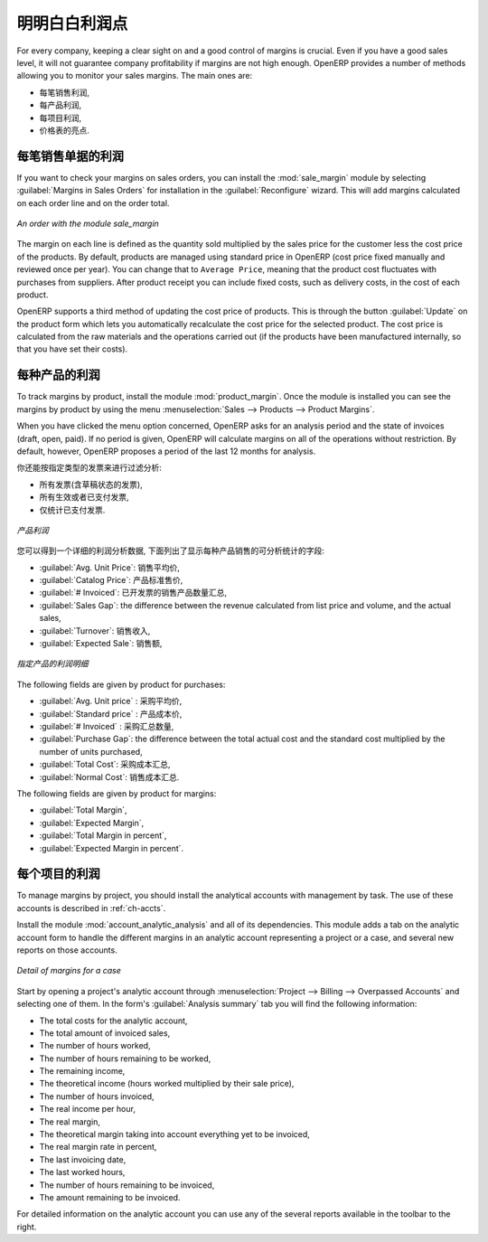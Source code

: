 .. i18n: Keep Track of your Margins
.. i18n: ==========================
..

明明白白利润点
==========================

.. i18n: For every company, keeping a clear sight on and a good control of margins is crucial. Even if you have a good sales level, it will not guarantee company profitability if margins are not high enough. OpenERP provides a number of methods allowing you to monitor your sales margins. The main ones are:
..

For every company, keeping a clear sight on and a good control of margins is crucial. Even if you have a good sales level, it will not guarantee company profitability if margins are not high enough. OpenERP provides a number of methods allowing you to monitor your sales margins. The main ones are:

.. i18n: * Margins on a sales order,
.. i18n: 
.. i18n: * Margins by product,
.. i18n: 
.. i18n: * Margins by project,
.. i18n: 
.. i18n: * Using pricelists.
..

* 每笔销售利润,

* 每产品利润,

* 每项目利润,

* 价格表的亮点.

.. i18n: Margins on Sales Orders
.. i18n: -----------------------
..

每笔销售单据的利润
-----------------------

.. i18n: .. index::
.. i18n:    single: module; sale_margin
..

.. index::
   single: module; sale_margin

.. i18n: If you want to check your margins on sales orders, you can install the :mod:`sale_margin` module
.. i18n: by selecting :guilabel:`Margins in Sales Orders` for installation in the :guilabel:`Reconfigure` wizard.
.. i18n: This will add margins calculated on each order line and on the order total.
..

If you want to check your margins on sales orders, you can install the :mod:`sale_margin` module
by selecting :guilabel:`Margins in Sales Orders` for installation in the :guilabel:`Reconfigure` wizard.
This will add margins calculated on each order line and on the order total.

.. i18n: .. figure:: images/sale_margin.png
.. i18n:    :scale: 75
.. i18n:    :align: center
.. i18n: 
.. i18n:    *An order with the module sale_margin*
..

.. figure:: images/sale_margin.png
   :scale: 75
   :align: center

   *An order with the module sale_margin*

.. i18n: The margin on each line is defined as the quantity sold multiplied by the sales price for the
.. i18n: customer less the cost price of the products. By default, products are managed using standard price
.. i18n: in OpenERP (cost price fixed manually and reviewed once per year). You can change that to
.. i18n: ``Average Price``, meaning that the product cost fluctuates with purchases from
.. i18n: suppliers. After product receipt you can include fixed costs, such as delivery costs, in the cost of
.. i18n: each product.
..

The margin on each line is defined as the quantity sold multiplied by the sales price for the
customer less the cost price of the products. By default, products are managed using standard price
in OpenERP (cost price fixed manually and reviewed once per year). You can change that to
``Average Price``, meaning that the product cost fluctuates with purchases from
suppliers. After product receipt you can include fixed costs, such as delivery costs, in the cost of
each product.

.. i18n: .. index::
.. i18n:    single: module; product_extended
..

.. index::
   single: module; product_extended

.. i18n: OpenERP supports a third method of updating the cost price of products.
.. i18n: This is through the button :guilabel:`Update` on the product form which lets you
.. i18n: automatically recalculate the cost price for the selected product. 
.. i18n: The cost price is calculated from the raw materials and the operations carried out 
.. i18n: (if the products have been manufactured internally, so that you have set their costs).
..

OpenERP supports a third method of updating the cost price of products.
This is through the button :guilabel:`Update` on the product form which lets you
automatically recalculate the cost price for the selected product. 
The cost price is calculated from the raw materials and the operations carried out 
(if the products have been manufactured internally, so that you have set their costs).

.. i18n: Margins by Product
.. i18n: ------------------
..

每种产品的利润
------------------

.. i18n: .. index::
.. i18n:    single: module; product_margin
..

.. index::
   single: module; product_margin

.. i18n: To track margins by product, install the module :mod:`product_margin`. Once the module
.. i18n: is installed you can see the margins by product by using the menu :menuselection:`Sales --> Products
.. i18n: --> Product Margins`.
..

To track margins by product, install the module :mod:`product_margin`. Once the module
is installed you can see the margins by product by using the menu :menuselection:`Sales --> Products
--> Product Margins`.

.. i18n: When you have clicked the menu option concerned, OpenERP asks for an analysis period and the state of invoices (draft, open, paid). If
.. i18n: no period is given, OpenERP will calculate margins on all of the operations without restriction. By
.. i18n: default, however, OpenERP proposes a period of the last 12 months for analysis.
..

When you have clicked the menu option concerned, OpenERP asks for an analysis period and the state of invoices (draft, open, paid). If
no period is given, OpenERP will calculate margins on all of the operations without restriction. By
default, however, OpenERP proposes a period of the last 12 months for analysis.

.. i18n: You can also filter the analysis on certain types of invoice:
..

你还能按指定类型的发票来进行过滤分析:

.. i18n: * All invoices, including unvalidated draft invoices,
.. i18n: 
.. i18n: * All open and/or paid invoices,
.. i18n: 
.. i18n: * Paid invoices only.
..

* 所有发票(含草稿状态的发票),

* 所有生效或者已支付发票,

* 仅统计已支付发票.

.. i18n: .. figure:: images/product_margin_tree.png
.. i18n:    :scale: 75
.. i18n:    :align: center
.. i18n: 
.. i18n:    *Product Margins*
..

.. figure:: images/product_margin_tree.png
   :scale: 75
   :align: center

   *产品利润*

.. i18n: You then get a margin analysis table. The following fields are displayed for the sales of each product:
..

您可以得到一个详细的利润分析数据, 下面列出了显示每种产品销售的可分析统计的字段:

.. i18n: * :guilabel:`Avg. Unit Price`: the average unit sales price,
.. i18n: 
.. i18n: * :guilabel:`Catalog Price`: the list price based on this product,
.. i18n: 
.. i18n: * :guilabel:`# Invoiced`: the number of sold products that have been invoiced,
.. i18n: 
.. i18n: * :guilabel:`Sales Gap`: the difference between the revenue calculated from list price and volume, and the actual sales,
.. i18n: 
.. i18n: * :guilabel:`Turnover`: the actual sales revenue for the product selected,
.. i18n: 
.. i18n: * :guilabel:`Expected Sale`: the number of products sold multiplied by the list price.
..

* :guilabel:`Avg. Unit Price`: 销售平均价,

* :guilabel:`Catalog Price`: 产品标准售价,

* :guilabel:`# Invoiced`: 已开发票的销售产品数量汇总,

* :guilabel:`Sales Gap`: the difference between the revenue calculated from list price and volume, and the actual sales,

* :guilabel:`Turnover`: 销售收入,

* :guilabel:`Expected Sale`: 销售额,

.. i18n: .. figure:: images/product_margin_form.png
.. i18n:    :scale: 75
.. i18n:    :align: center
.. i18n: 
.. i18n:    *Margin Details for a Given Product*
..

.. figure:: images/product_margin_form.png
   :scale: 75
   :align: center

   *指定产品的利润明细*

.. i18n: The following fields are given by product for purchases:
..

The following fields are given by product for purchases:

.. i18n: * :guilabel:`Avg. Unit price` : the average unit purchase price,
.. i18n: 
.. i18n: * :guilabel:`Standard price` : the standard cost price of the product for the company,
.. i18n: 
.. i18n: * :guilabel:`# Invoiced` : the number of purchased products,
.. i18n: 
.. i18n: * :guilabel:`Purchase Gap`: the difference between the total actual cost and the standard cost
.. i18n:   multiplied by the number of units purchased,
.. i18n: 
.. i18n: * :guilabel:`Total Cost`: the total cost of purchases for the product under consideration,
.. i18n: 
.. i18n: * :guilabel:`Normal Cost`: the number of products sold multiplied by the standard cost price.
..

* :guilabel:`Avg. Unit price` : 采购平均价,

* :guilabel:`Standard price` : 产品成本价,

* :guilabel:`# Invoiced` : 采购汇总数量,

* :guilabel:`Purchase Gap`: the difference between the total actual cost and the standard cost
  multiplied by the number of units purchased,

* :guilabel:`Total Cost`: 采购成本汇总,

* :guilabel:`Normal Cost`: 销售成本汇总.

.. i18n: The following fields are given by product for margins:
..

The following fields are given by product for margins:

.. i18n: * :guilabel:`Total Margin`,
.. i18n: 
.. i18n: * :guilabel:`Expected Margin`,
.. i18n: 
.. i18n: * :guilabel:`Total Margin in percent`,
.. i18n: 
.. i18n: * :guilabel:`Expected Margin in percent`.
..

* :guilabel:`Total Margin`,

* :guilabel:`Expected Margin`,

* :guilabel:`Total Margin in percent`,

* :guilabel:`Expected Margin in percent`.

.. i18n: Margins by Project
.. i18n: ------------------
..

每个项目的利润
------------------

.. i18n: To manage margins by project, you should install the analytical accounts with management by task. The use
.. i18n: of these accounts is described in :ref:`ch-accts`.
..

To manage margins by project, you should install the analytical accounts with management by task. The use
of these accounts is described in :ref:`ch-accts`.

.. i18n: .. index::
.. i18n:    single: module; account_analytic_analysis
..

.. index::
   single: module; account_analytic_analysis

.. i18n: Install the module :mod:`account_analytic_analysis` and all of its dependencies. 
.. i18n: This module adds a tab on the analytic account form to handle the different margins in an analytic account 
.. i18n: representing a project or a case, and several new reports on those accounts.
..

Install the module :mod:`account_analytic_analysis` and all of its dependencies. 
This module adds a tab on the analytic account form to handle the different margins in an analytic account 
representing a project or a case, and several new reports on those accounts.

.. i18n: .. figure:: images/account_analytic_analysis_form.png
.. i18n:    :scale: 75
.. i18n:    :align: center
.. i18n: 
.. i18n:    *Detail of margins for a case*
..

.. figure:: images/account_analytic_analysis_form.png
   :scale: 75
   :align: center

   *Detail of margins for a case*

.. i18n: Start by opening a project's analytic account through
.. i18n: :menuselection:`Project --> Billing --> Overpassed Accounts`
.. i18n: and selecting one of them.
.. i18n: In the form's :guilabel:`Analysis summary` tab you will find the following information:
..

Start by opening a project's analytic account through
:menuselection:`Project --> Billing --> Overpassed Accounts`
and selecting one of them.
In the form's :guilabel:`Analysis summary` tab you will find the following information:

.. i18n: * The total costs for the analytic account,
.. i18n: 
.. i18n: * The total amount of invoiced sales,
.. i18n: 
.. i18n: * The number of hours worked,
.. i18n: 
.. i18n: * The number of hours remaining to be worked,
.. i18n: 
.. i18n: * The remaining income,
.. i18n: 
.. i18n: * The theoretical income (hours worked multiplied by their sale price),
.. i18n: 
.. i18n: * The number of hours invoiced,
.. i18n: 
.. i18n: * The real income per hour,
.. i18n: 
.. i18n: * The real margin,
.. i18n: 
.. i18n: * The theoretical margin taking into account everything yet to be invoiced,
.. i18n: 
.. i18n: * The real margin rate in percent,
.. i18n: 
.. i18n: * The last invoicing date,
.. i18n: 
.. i18n: * The last worked hours,
.. i18n: 
.. i18n: * The number of hours remaining to be invoiced,
.. i18n: 
.. i18n: * The amount remaining to be invoiced.
..

* The total costs for the analytic account,

* The total amount of invoiced sales,

* The number of hours worked,

* The number of hours remaining to be worked,

* The remaining income,

* The theoretical income (hours worked multiplied by their sale price),

* The number of hours invoiced,

* The real income per hour,

* The real margin,

* The theoretical margin taking into account everything yet to be invoiced,

* The real margin rate in percent,

* The last invoicing date,

* The last worked hours,

* The number of hours remaining to be invoiced,

* The amount remaining to be invoiced.

.. i18n: For detailed information on the analytic account you can use any of the several reports available in
.. i18n: the toolbar to the right.
..

For detailed information on the analytic account you can use any of the several reports available in
the toolbar to the right.

.. i18n: .. Copyright © Open Object Press. All rights reserved.
..

.. Copyright © Open Object Press. All rights reserved.

.. i18n: .. You may take electronic copy of this publication and distribute it if you don't
.. i18n: .. change the content. You can also print a copy to be read by yourself only.
..

.. You may take electronic copy of this publication and distribute it if you don't
.. change the content. You can also print a copy to be read by yourself only.

.. i18n: .. We have contracts with different publishers in different countries to sell and
.. i18n: .. distribute paper or electronic based versions of this book (translated or not)
.. i18n: .. in bookstores. This helps to distribute and promote the OpenERP product. It
.. i18n: .. also helps us to create incentives to pay contributors and authors using author
.. i18n: .. rights of these sales.
..

.. We have contracts with different publishers in different countries to sell and
.. distribute paper or electronic based versions of this book (translated or not)
.. in bookstores. This helps to distribute and promote the OpenERP product. It
.. also helps us to create incentives to pay contributors and authors using author
.. rights of these sales.

.. i18n: .. Due to this, grants to translate, modify or sell this book are strictly
.. i18n: .. forbidden, unless Tiny SPRL (representing Open Object Press) gives you a
.. i18n: .. written authorisation for this.
..

.. Due to this, grants to translate, modify or sell this book are strictly
.. forbidden, unless Tiny SPRL (representing Open Object Press) gives you a
.. written authorisation for this.

.. i18n: .. Many of the designations used by manufacturers and suppliers to distinguish their
.. i18n: .. products are claimed as trademarks. Where those designations appear in this book,
.. i18n: .. and Open Object Press was aware of a trademark claim, the designations have been
.. i18n: .. printed in initial capitals.
..

.. Many of the designations used by manufacturers and suppliers to distinguish their
.. products are claimed as trademarks. Where those designations appear in this book,
.. and Open Object Press was aware of a trademark claim, the designations have been
.. printed in initial capitals.

.. i18n: .. While every precaution has been taken in the preparation of this book, the publisher
.. i18n: .. and the authors assume no responsibility for errors or omissions, or for damages
.. i18n: .. resulting from the use of the information contained herein.
..

.. While every precaution has been taken in the preparation of this book, the publisher
.. and the authors assume no responsibility for errors or omissions, or for damages
.. resulting from the use of the information contained herein.

.. i18n: .. Published by Open Object Press, Grand Rosière, Belgium
..

.. Published by Open Object Press, Grand Rosière, Belgium
